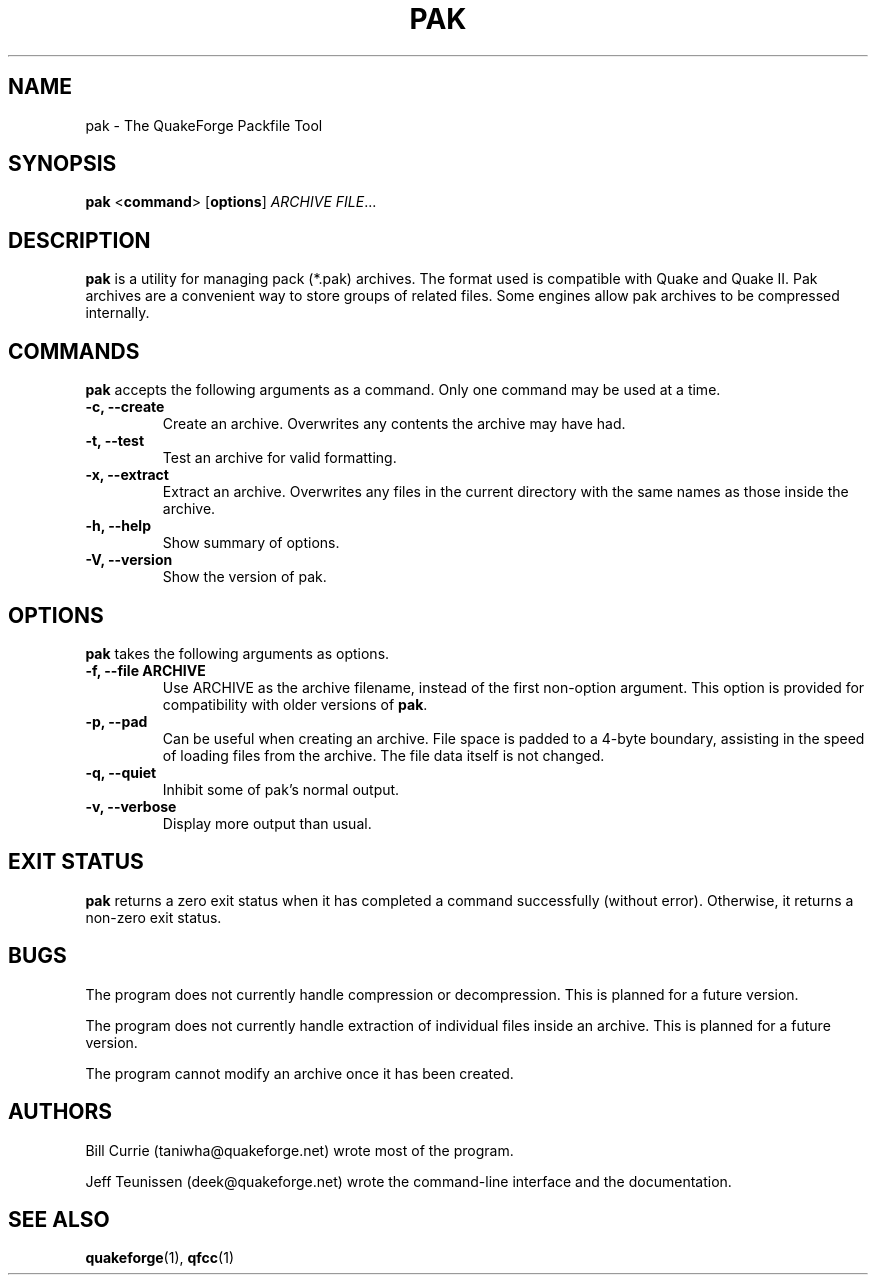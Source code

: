 .\"                              hey, Emacs:   -*- nroff -*-
.\" pak is free software; you can redistribute it and/or modify
.\" it under the terms of the GNU General Public License as published by
.\" the Free Software Foundation; either version 2 of the License, or
.\" (at your option) any later version.
.\"
.\" This program is distributed in the hope that it will be useful,
.\" but WITHOUT ANY WARRANTY; without even the implied warranty of
.\" MERCHANTABILITY or FITNESS FOR A PARTICULAR PURPOSE.
.\"
.\" See the GNU General Public License for more details.
.\"
.\" You should have received a copy of the GNU General Public License
.\" along with this program; see the file COPYING.  If not, write to:
.\"
.\"		Free Software Foundation, Inc.
.\"		59 Temple Place, Suite 330
.\"		Boston, MA 02111-1307, USA
.\"
.\" Some roff macros, for reference:
.\" .nh        disable hyphenation
.\" .hy        enable hyphenation
.\" .ad l      left justify
.\" .ad b      justify to both left and right margins (default)
.\" .nf        disable filling
.\" .fi        enable filling
.\" .br        insert line break
.\" .sp <n>    insert n+1 empty lines
.\" for manpage-specific macros, see man(7)
.\"
.TH PAK 1 "03 May, 2002" QuakeForge "QuakeForge User's Manual"
.\" Please update the above date whenever this man page is modified.
.SH NAME
pak \- The QuakeForge Packfile Tool
.SH SYNOPSIS
.B pak
<\fBcommand\fP> [\fBoptions\fP] \fIARCHIVE\fP \fIFILE\fP...
.SH DESCRIPTION
\fBpak\fP is a utility for managing pack (*.pak) archives. The format used is
compatible with Quake and Quake II. Pak archives are a convenient way to store
groups of related files. Some engines allow pak archives to be compressed
internally.
.SH COMMANDS
\fBpak\fP accepts the following arguments as a command. Only one command may be
used at a time.
.TP
.B \-c, \-\-create
Create an archive. Overwrites any contents the archive may have had.
.TP
.B \-t, \-\-test
Test an archive for valid formatting.
.TP
.B \-x, \-\-extract
Extract an archive. Overwrites any files in the current directory with the same
names as those inside the archive.
.TP
.B \-h, \-\-help
Show summary of options.
.TP
.B \-V, \-\-version
Show the version of pak.
.SH OPTIONS
\fBpak\fP takes the following arguments as options.
.TP
.B \-f, \-\-file ARCHIVE
Use ARCHIVE as the archive filename, instead of the first non-option argument.
This option is provided for compatibility with older versions of \fBpak\fP.
.TP
.B \-p, \-\-pad
Can be useful when creating an archive. File space is padded to a 4\-byte
boundary, assisting in the speed of loading files from the archive. The file
data itself is not changed.
.TP
.B \-q, \-\-quiet
Inhibit some of pak's normal output.
.TP
.B \-v, \-\-verbose
Display more output than usual.
.SH "EXIT STATUS"
\fBpak\fP returns a zero exit status when it has completed a command
successfully (without error). Otherwise, it returns a non-zero exit status.
.SH BUGS
.PP
The program does not currently handle compression or decompression. This
is planned for a future version.
.PP
The program does not currently handle extraction of individual files inside an
archive. This is planned for a future version.
.PP
The program cannot modify an archive once it has been created.
.SH AUTHORS
Bill Currie (taniwha@quakeforge.net) wrote most of the program.
.PP
Jeff Teunissen (deek@quakeforge.net) wrote the command-line interface and the
documentation.
.SH "SEE ALSO"
.BR quakeforge (1),
.BR qfcc (1)
